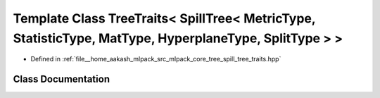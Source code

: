 .. _exhale_class_classmlpack_1_1tree_1_1TreeTraits_3_01SpillTree_3_01MetricType_00_01StatisticType_00_01MatType_03c639ada9e7ec3c7879b4d5a2cf50982:

Template Class TreeTraits< SpillTree< MetricType, StatisticType, MatType, HyperplaneType, SplitType > >
=======================================================================================================

- Defined in :ref:`file__home_aakash_mlpack_src_mlpack_core_tree_spill_tree_traits.hpp`


Class Documentation
-------------------


.. doxygenclass:: mlpack::tree::TreeTraits< SpillTree< MetricType, StatisticType, MatType, HyperplaneType, SplitType > >
   :members:
   :protected-members:
   :undoc-members: